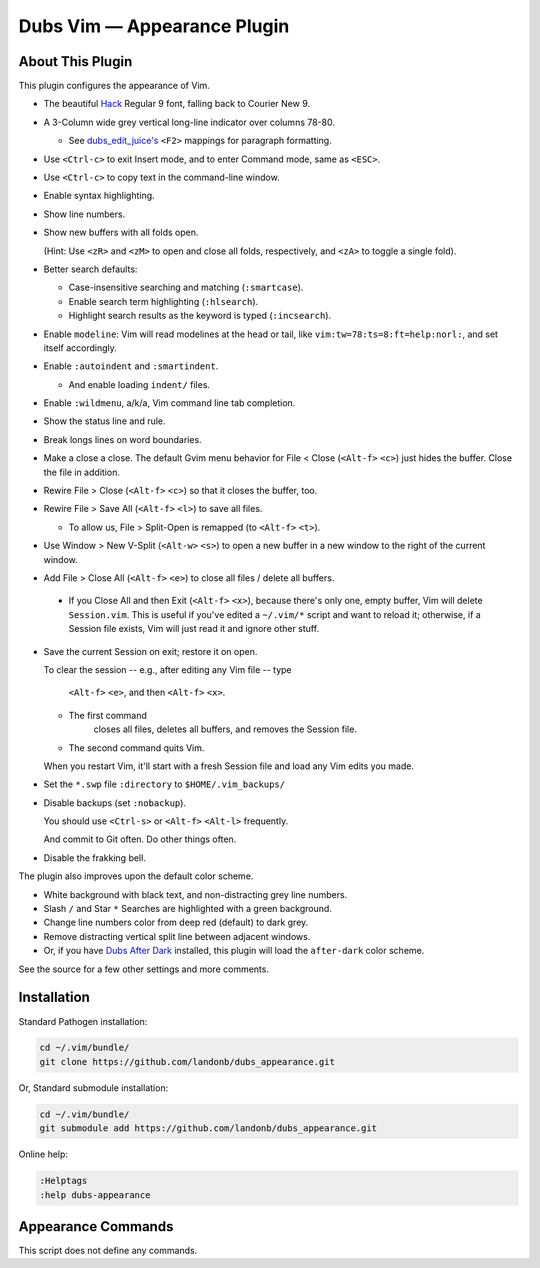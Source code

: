 Dubs Vim — Appearance Plugin
============================

About This Plugin
-----------------

This plugin configures the appearance of Vim.

- The beautiful `Hack
  <https://github.com/chrissimpkins/Hack>`__
  Regular 9 font, falling back to Courier New 9.

- A 3-Column wide grey vertical long-line indicator over columns 78-80.

  - See `dubs_edit_juice's <https://github.com/landonb/dubs_edit_juice>`__
    ``<F2>`` mappings for paragraph formatting.

- Use ``<Ctrl-c>`` to exit Insert mode, and to enter Command mode, same as ``<ESC>``.

- Use ``<Ctrl-c>`` to copy text in the command-line window.

- Enable syntax highlighting.

- Show line numbers.

- Show new buffers with all folds open.

  (Hint: Use ``<zR>`` and ``<zM>`` to open and close all folds,
  respectively, and ``<zA>`` to toggle a single fold).

- Better search defaults:

  - Case-insensitive searching and matching (``:smartcase``).

  - Enable search term highlighting (``:hlsearch``).

  - Highlight search results as the keyword is typed (``:incsearch``).

- Enable ``modeline``: Vim will read modelines at the head or tail,
  like ``vim:tw=78:ts=8:ft=help:norl:``, and set itself accordingly.

- Enable ``:autoindent`` and ``:smartindent``.

  - And enable loading ``indent/`` files.

- Enable ``:wildmenu``, a/k/a, Vim command line tab completion.

- Show the status line and rule.

- Break longs lines on word boundaries.

- Make a close a close. The default Gvim menu behavior for File < Close
  (``<Alt-f>`` ``<c>``) just hides the buffer. Close the file in addition.

- Rewire File > Close (``<Alt-f>`` ``<c>``) so that it closes the buffer, too.

- Rewire File > Save All (``<Alt-f>`` ``<l>``) to save all files.

  - To allow us, File > Split-Open is remapped (to ``<Alt-f>`` ``<t>``).

- Use Window > New V-Split (``<Alt-w>`` ``<s>``) to open a new buffer
  in a new window to the right of the current window.

- Add File > Close All (``<Alt-f>`` ``<e>``) to close all files / delete
  all buffers.

 - If you Close All and then Exit (``<Alt-f>`` ``<x>``), because there's
   only one, empty buffer, Vim will delete ``Session.vim``. This is useful
   if you've edited a ``~/.vim/*`` script and want to reload it; otherwise,
   if a Session file exists, Vim will just read it and ignore other stuff.

- Save the current Session on exit; restore it on open.

  To clear the session -- e.g., after editing any Vim file -- type

    ``<Alt-f>`` ``<e>``, and then
    ``<Alt-f>`` ``<x>``.

  - The first command
      closes all files,
      deletes all buffers, and
      removes the Session file.

  - The second command quits Vim.

  When you restart Vim, it'll start with a fresh
  Session file and load any Vim edits you made.

- Set the ``*.swp`` file ``:directory`` to ``$HOME/.vim_backups/``

- Disable backups (set ``:nobackup``).

  You should use ``<Ctrl-s>`` or ``<Alt-f>`` ``<Alt-l>`` frequently.

  And commit to Git often. Do other things often.

..  Just don't manage a bunch of Gvim backup files.

.. - Also set the ``:backupdir`` to ``$HOME/.vim_backups/``

- Disable the frakking bell.

The plugin also improves upon the default color scheme.

- White background with black text, and non-distracting grey line numbers.

- Slash ``/`` and Star ``*`` Searches are highlighted with a green background.

- Change line numbers color from deep red (default) to dark grey.

- Remove distracting vertical split line between adjacent windows.

- Or, if you have `Dubs After Dark <https://github.com/landonb/dubs_after_dark>`__
  installed, this plugin will load the ``after-dark`` color scheme.

See the source for a few other settings and more comments.

Installation
------------

Standard Pathogen installation:

.. code-block:: bash

   cd ~/.vim/bundle/
   git clone https://github.com/landonb/dubs_appearance.git

Or, Standard submodule installation:

.. code-block:: bash

   cd ~/.vim/bundle/
   git submodule add https://github.com/landonb/dubs_appearance.git

Online help:

.. code-block:: vim

   :Helptags
   :help dubs-appearance

Appearance Commands
---------------------

This script does not define any commands.

